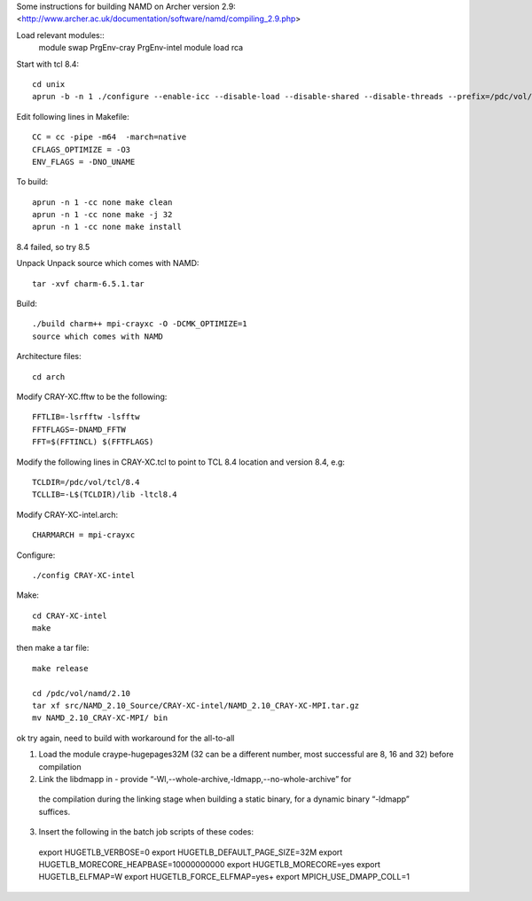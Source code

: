

Some instructions for building NAMD on Archer version 2.9:
<http://www.archer.ac.uk/documentation/software/namd/compiling_2.9.php>

Load relevant modules::
  module swap PrgEnv-cray PrgEnv-intel
  module load rca

Start with tcl 8.4::

  cd unix
  aprun -b -n 1 ./configure --enable-icc --disable-load --disable-shared --disable-threads --prefix=/pdc/vol/tcl/8.4

Edit following lines in Makefile::

  CC = cc -pipe -m64  -march=native
  CFLAGS_OPTIMIZE = -O3
  ENV_FLAGS = -DNO_UNAME

To build::

  aprun -n 1 -cc none make clean
  aprun -n 1 -cc none make -j 32
  aprun -n 1 -cc none make install

8.4 failed, so try 8.5

Unpack Unpack source which comes with NAMD::

  tar -xvf charm-6.5.1.tar

Build::

  ./build charm++ mpi-crayxc -O -DCMK_OPTIMIZE=1
  source which comes with NAMD

Architecture files::

  cd arch

Modify CRAY-XC.fftw to be the following::

  FFTLIB=-lsrfftw -lsfftw
  FFTFLAGS=-DNAMD_FFTW
  FFT=$(FFTINCL) $(FFTFLAGS)

Modify the following lines in CRAY-XC.tcl to point to TCL 8.4 location and version 8.4, e.g::

  TCLDIR=/pdc/vol/tcl/8.4
  TCLLIB=-L$(TCLDIR)/lib -ltcl8.4

Modify CRAY-XC-intel.arch::

  CHARMARCH = mpi-crayxc

Configure::

  ./config CRAY-XC-intel

Make::

  cd CRAY-XC-intel
  make

then make a tar file::

  make release

  cd /pdc/vol/namd/2.10
  tar xf src/NAMD_2.10_Source/CRAY-XC-intel/NAMD_2.10_CRAY-XC-MPI.tar.gz
  mv NAMD_2.10_CRAY-XC-MPI/ bin

ok try again, need to build with workaround for the all-to-all

1. Load the module craype-hugepages32M (32 can be a different number, most successful are 8, 16 and 32) before compilation

2. Link the libdmapp in - provide  “-Wl,--whole-archive,-ldmapp,--no-whole-archive” for 
  the compilation during the linking stage when building a static binary, for a dynamic binary “-ldmapp” suffices.

3. Insert the following in the batch job scripts of these codes::

  export HUGETLB_VERBOSE=0
  export HUGETLB_DEFAULT_PAGE_SIZE=32M
  export HUGETLB_MORECORE_HEAPBASE=10000000000
  export HUGETLB_MORECORE=yes
  export HUGETLB_ELFMAP=W
  export HUGETLB_FORCE_ELFMAP=yes+
  export MPICH_USE_DMAPP_COLL=1
